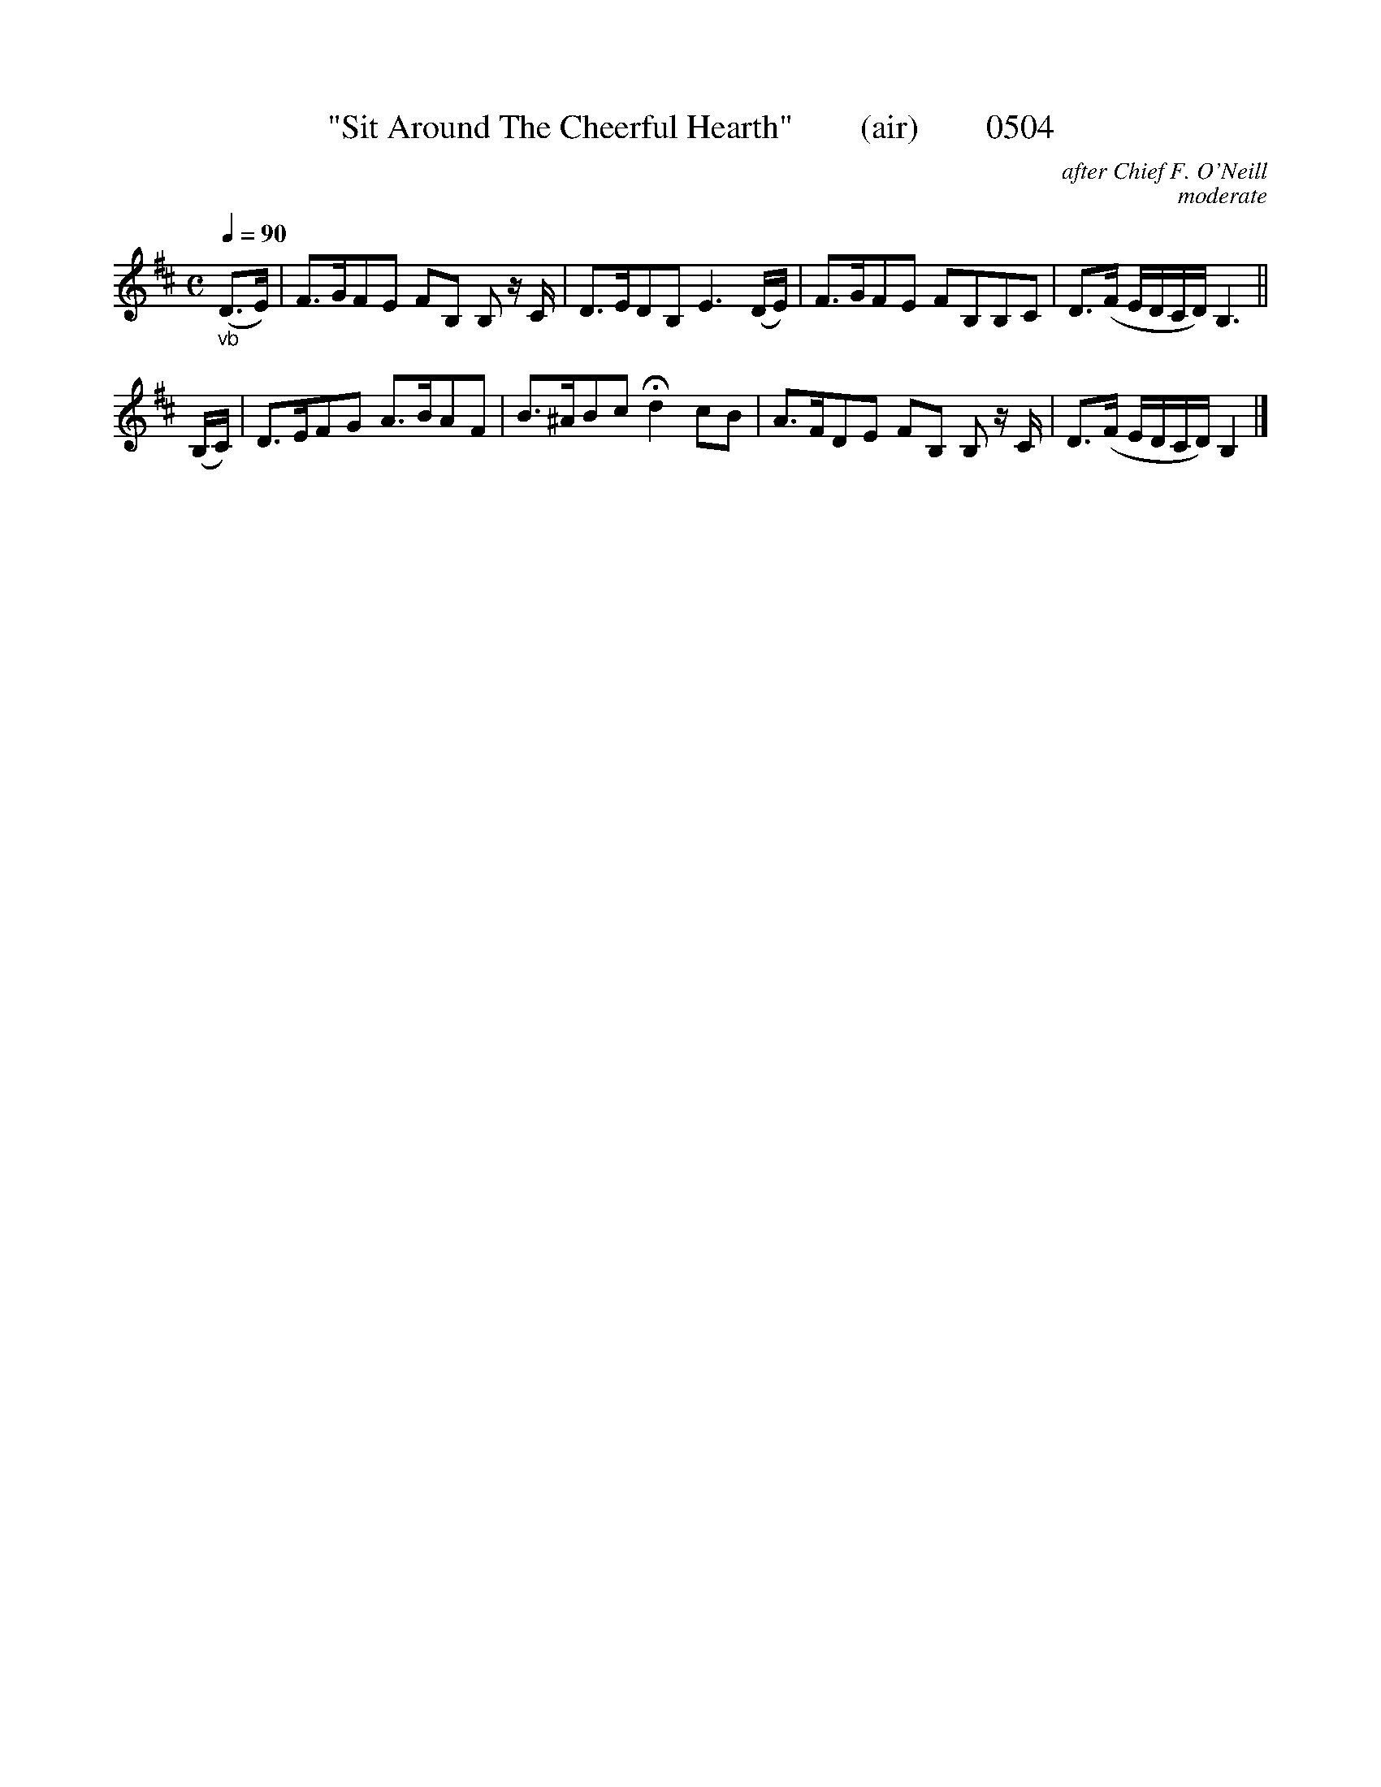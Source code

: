 X:0504
T:"Sit Around The Cheerful Hearth"        (air)        0504
C:after Chief F. O'Neill
C:moderate
N:Transposed from F
Q:1/4=90
I:abc2nwc
B:O'Neill's Music Of Ireland (The 1850) Lyon & Healy, Chicago, 1903 edition
Z:FROM O'NEILL'S TO NOTEWORTHY, FROM NOTEWORTHY TO ABC, MIDI AND .TXT BY VINCE BRENNAN June 2003 (HTTP://WWW.SOSYOURMOM.COM)
M:C
L:1/8
K:D
"_vb"(D3/2E/2)|F3/2G/2FE FB, B, z/2C/2|D3/2E/2DB, E3(D/2E/2)|F3/2G/2FE FB,B,C|D3/2(F/2 E/2D/2C/2D/2) B,3||
(B,/2C/2)|D3/2E/2FG A3/2B/2AF|B3/2^A/2Bc Hd2cB|A3/2F/2DE FB, B, z/2C/2|D3/2(F/2 E/2D/2C/2D/2) B,2|]


